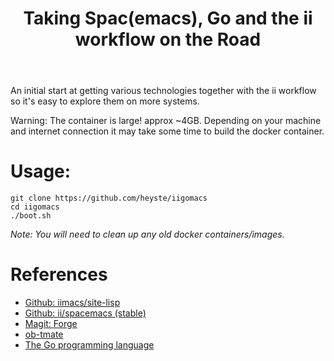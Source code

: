 #+TITLE: Taking Spac(emacs), Go and the ii workflow on the Road

An initial start at getting various technologies together with the ii workflow so it's easy to explore them on more systems.

Warning: The container is large! approx ~4GB. Depending on your machine and internet connection it may take some time to build the docker container.

* Usage:

#+BEGIN_SRC shell
  git clone https://github.com/heyste/iigomacs
  cd iigomacs
  ./boot.sh
#+END_SRC

/Note: You will need to clean up any old docker containers/images./

* References

- [[https://github.com/iimacs/site-lisp][Github: iimacs/site-lisp]]
- [[https://github.com/ii/spacemacs/tree/stable][Github: ii/spacemacs (stable)]]
- [[https://magit.vc/manual/forge/][Magit: Forge]]
- [[https://gitlab.ii.coop/ii/tooling/ob-tmate][ob-tmate]]
- [[https://golang.org/][The Go programming language]]
